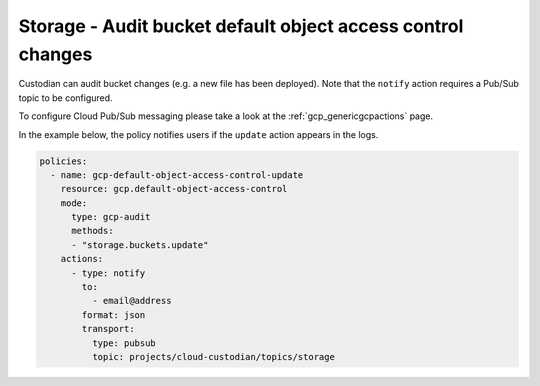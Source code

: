 Storage - Audit bucket default object access control changes
====================

Custodian can audit bucket changes (e.g. a new file has been deployed). Note that the ``notify`` action requires a Pub/Sub topic to be configured.

To configure Cloud Pub/Sub messaging please take a look at the :ref:`gcp_genericgcpactions` page.

In the example below, the policy notifies users if the ``update`` action appears in the logs.

.. code-block:: yaml

    policies:
      - name: gcp-default-object-access-control-update
        resource: gcp.default-object-access-control
        mode:
          type: gcp-audit
          methods:
          - "storage.buckets.update"
        actions:
          - type: notify
            to:
              - email@address
            format: json
            transport:
              type: pubsub
              topic: projects/cloud-custodian/topics/storage
